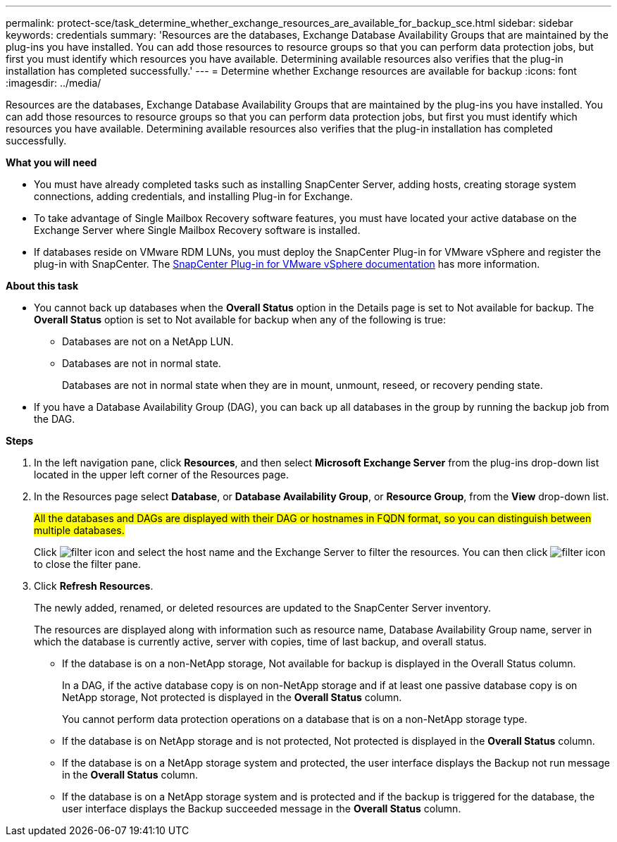 ---
permalink: protect-sce/task_determine_whether_exchange_resources_are_available_for_backup_sce.html
sidebar: sidebar
keywords: credentials
summary: 'Resources are the databases, Exchange Database Availability Groups that are maintained by the plug-ins you have installed. You can add those resources to resource groups so that you can perform data protection jobs, but first you must identify which resources you have available. Determining available resources also verifies that the plug-in installation has completed successfully.'
---
= Determine whether Exchange resources are available for backup
:icons: font
:imagesdir: ../media/

[.lead]
Resources are the databases, Exchange Database Availability Groups that are maintained by the plug-ins you have installed. You can add those resources to resource groups so that you can perform data protection jobs, but first you must identify which resources you have available. Determining available resources also verifies that the plug-in installation has completed successfully.

*What you will need*

* You must have already completed tasks such as installing SnapCenter Server, adding hosts, creating storage system connections, adding credentials, and installing Plug-in for Exchange.
* To take advantage of Single Mailbox Recovery software features, you must have located your active database on the Exchange Server where Single Mailbox Recovery software is installed.
* If databases reside on VMware RDM LUNs, you must deploy the SnapCenter Plug-in for VMware vSphere and register the plug-in with SnapCenter. The https://docs.netapp.com/us-en/sc-plugin-vmware-vsphere/scpivs44_get_started_overview.html[SnapCenter Plug-in for VMware vSphere documentation] has more information.

*About this task*

* You cannot back up databases when the *Overall Status* option in the Details page is set to Not available for backup. The *Overall Status* option is set to Not available for backup when any of the following is true:
 ** Databases are not on a NetApp LUN.
 ** Databases are not in normal state.
+
Databases are not in normal state when they are in mount, unmount, reseed, or recovery pending state.
* If you have a Database Availability Group (DAG), you can back up all databases in the group by running the backup job from the DAG.

*Steps*

. In the left navigation pane, click *Resources*, and then select *Microsoft Exchange Server* from the plug-ins drop-down list located in the upper left corner of the Resources page.
. In the Resources page select *Database*, or *Database Availability Group*, or *Resource Group*, from the *View* drop-down list.
+
#All the databases and DAGs are displayed with their DAG or hostnames in FQDN format, so you can distinguish between multiple databases.#
+
Click image:../media/filter_icon.gif[] and select the host name and the Exchange Server to filter the resources. You can then click image:../media/filter_icon.gif[] to close the filter pane.

. Click *Refresh Resources*.
+
The newly added, renamed, or deleted resources are updated to the SnapCenter Server inventory.
+
The resources are displayed along with information such as resource name, Database Availability Group name, server in which the database is currently active, server with copies, time of last backup, and overall status.

* If the database is on a non-NetApp storage, Not available for backup is displayed in the Overall Status column.
+
In a DAG, if the active database copy is on non-NetApp storage and if at least one passive database copy is on NetApp storage, Not protected is displayed in the *Overall Status* column.
+
You cannot perform data protection operations on a database that is on a non-NetApp storage type.

* If the database is on NetApp storage and is not protected, Not protected is displayed in the *Overall Status* column.
* If the database is on a NetApp storage system and protected, the user interface displays the Backup not run message in the *Overall Status* column.
* If the database is on a NetApp storage system and is protected and if the backup is triggered for the database, the user interface displays the Backup succeeded message in the *Overall Status* column.
